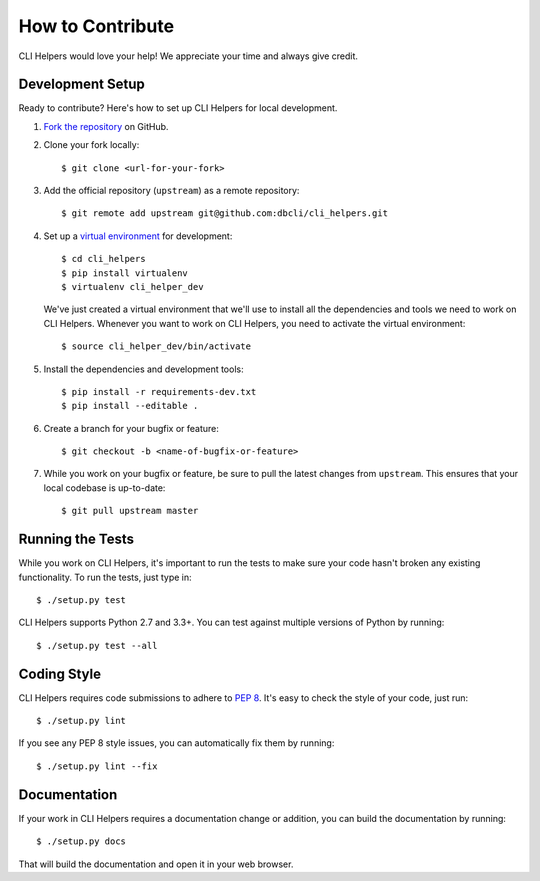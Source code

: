 How to Contribute
=================

CLI Helpers would love your help! We appreciate your time and always give credit.

Development Setup
-----------------

Ready to contribute? Here's how to set up CLI Helpers for local development.

1. `Fork the repository <https://github.com/dbcli/cli_helpers>`_ on GitHub.
2. Clone your fork locally::

    $ git clone <url-for-your-fork>

3. Add the official repository (``upstream``) as a remote repository::

    $ git remote add upstream git@github.com:dbcli/cli_helpers.git

4. Set up a `virtual environment <http://docs.python-guide.org/en/latest/dev/virtualenvs>`_
   for development::

    $ cd cli_helpers
    $ pip install virtualenv
    $ virtualenv cli_helper_dev

   We've just created a virtual environment that we'll use to install all the dependencies
   and tools we need to work on CLI Helpers. Whenever you want to work on CLI Helpers, you
   need to activate the virtual environment::

    $ source cli_helper_dev/bin/activate

5. Install the dependencies and development tools::

    $ pip install -r requirements-dev.txt
    $ pip install --editable .

6. Create a branch for your bugfix or feature::

    $ git checkout -b <name-of-bugfix-or-feature>

7. While you work on your bugfix or feature, be sure to pull the latest changes from ``upstream``. This ensures that your local codebase is up-to-date::

    $ git pull upstream master


Running the Tests
-----------------

While you work on CLI Helpers, it's important to run the tests to make sure your code
hasn't broken any existing functionality. To run the tests, just type in::

    $ ./setup.py test

CLI Helpers supports Python 2.7 and 3.3+. You can test against multiple versions of
Python by running::

    $ ./setup.py test --all


Coding Style
------------

CLI Helpers requires code submissions to adhere to
`PEP 8 <https://www.python.org/dev/peps/pep-0008/>`_.
It's easy to check the style of your code, just run::

    $ ./setup.py lint

If you see any PEP 8 style issues, you can automatically fix them by running::

    $ ./setup.py lint --fix


Documentation
-------------

If your work in CLI Helpers requires a documentation change or addition, you can
build the documentation by running::

    $ ./setup.py docs

That will build the documentation and open it in your web browser.

